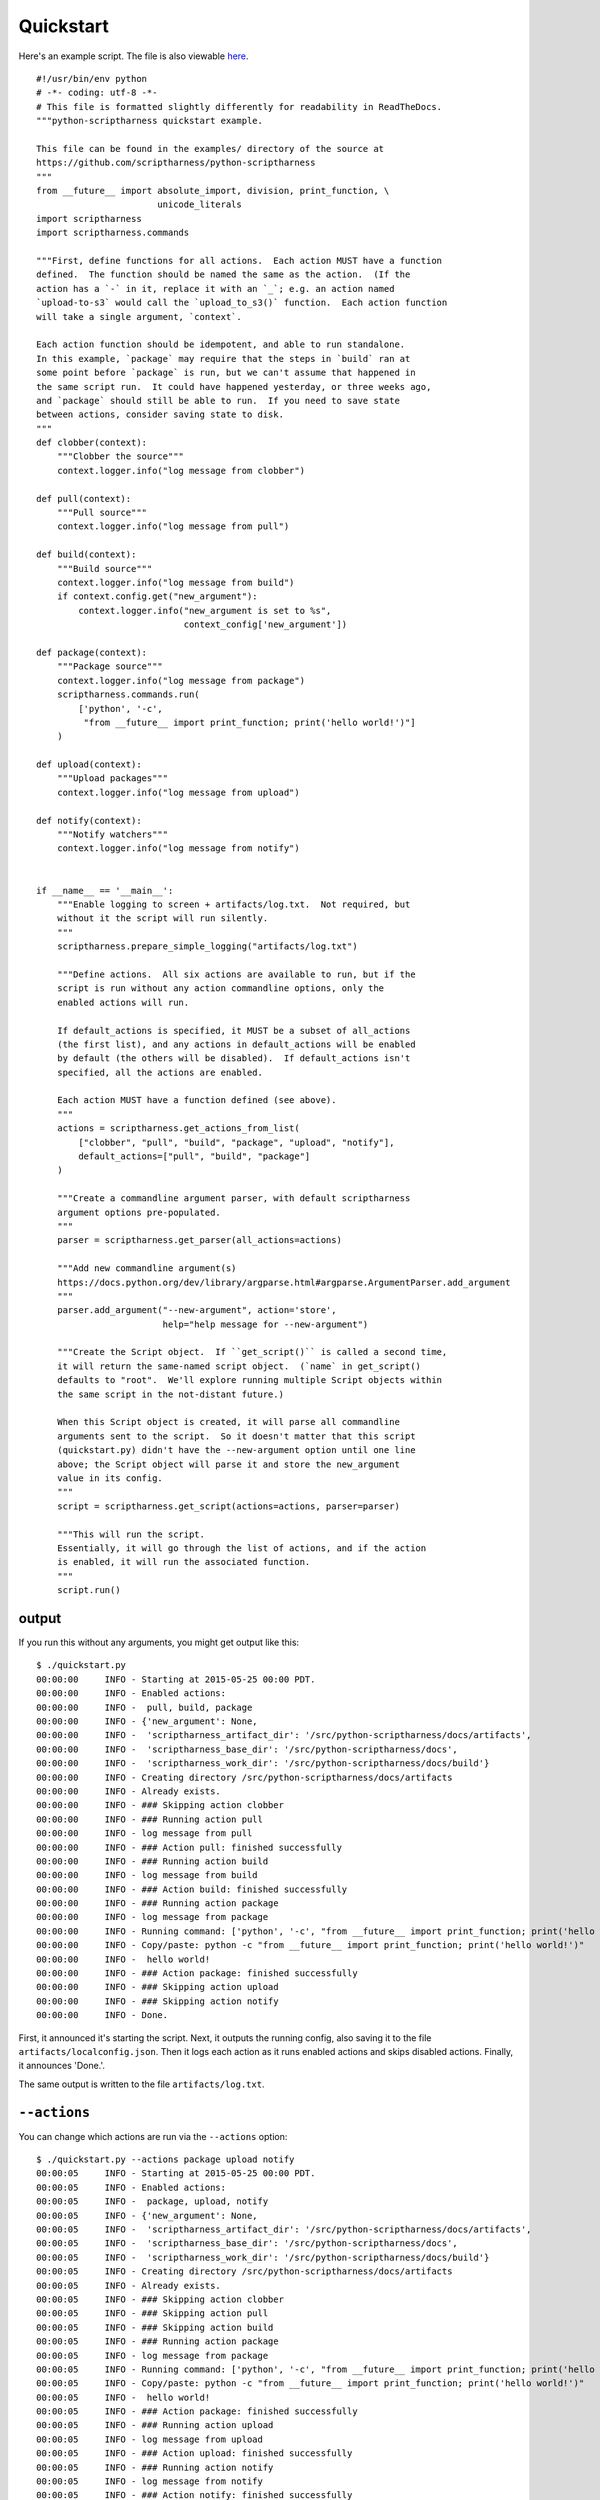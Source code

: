 .. This file is built from docs/quickstart.rst.j2; do not edit!

Quickstart
==========

Here's an example script.  The file is also viewable here_.

.. _here: https://github.com/scriptharness/python-scriptharness/blob/master/examples/quickstart.py

::

    #!/usr/bin/env python
    # -*- coding: utf-8 -*-
    # This file is formatted slightly differently for readability in ReadTheDocs.
    """python-scriptharness quickstart example.
    
    This file can be found in the examples/ directory of the source at
    https://github.com/scriptharness/python-scriptharness
    """
    from __future__ import absolute_import, division, print_function, \
                           unicode_literals
    import scriptharness
    import scriptharness.commands
    
    """First, define functions for all actions.  Each action MUST have a function
    defined.  The function should be named the same as the action.  (If the
    action has a `-` in it, replace it with an `_`; e.g. an action named
    `upload-to-s3` would call the `upload_to_s3()` function.  Each action function
    will take a single argument, `context`.
    
    Each action function should be idempotent, and able to run standalone.
    In this example, `package` may require that the steps in `build` ran at
    some point before `package` is run, but we can't assume that happened in
    the same script run.  It could have happened yesterday, or three weeks ago,
    and `package` should still be able to run.  If you need to save state
    between actions, consider saving state to disk.
    """
    def clobber(context):
        """Clobber the source"""
        context.logger.info("log message from clobber")
    
    def pull(context):
        """Pull source"""
        context.logger.info("log message from pull")
    
    def build(context):
        """Build source"""
        context.logger.info("log message from build")
        if context.config.get("new_argument"):
            context.logger.info("new_argument is set to %s",
                                context_config['new_argument'])
    
    def package(context):
        """Package source"""
        context.logger.info("log message from package")
        scriptharness.commands.run(
            ['python', '-c',
             "from __future__ import print_function; print('hello world!')"]
        )
    
    def upload(context):
        """Upload packages"""
        context.logger.info("log message from upload")
    
    def notify(context):
        """Notify watchers"""
        context.logger.info("log message from notify")
    
    
    if __name__ == '__main__':
        """Enable logging to screen + artifacts/log.txt.  Not required, but
        without it the script will run silently.
        """
        scriptharness.prepare_simple_logging("artifacts/log.txt")
    
        """Define actions.  All six actions are available to run, but if the
        script is run without any action commandline options, only the
        enabled actions will run.
    
        If default_actions is specified, it MUST be a subset of all_actions
        (the first list), and any actions in default_actions will be enabled
        by default (the others will be disabled).  If default_actions isn't
        specified, all the actions are enabled.
    
        Each action MUST have a function defined (see above).
        """
        actions = scriptharness.get_actions_from_list(
            ["clobber", "pull", "build", "package", "upload", "notify"],
            default_actions=["pull", "build", "package"]
        )
    
        """Create a commandline argument parser, with default scriptharness
        argument options pre-populated.
        """
        parser = scriptharness.get_parser(all_actions=actions)
    
        """Add new commandline argument(s)
        https://docs.python.org/dev/library/argparse.html#argparse.ArgumentParser.add_argument
        """
        parser.add_argument("--new-argument", action='store',
                            help="help message for --new-argument")
    
        """Create the Script object.  If ``get_script()`` is called a second time,
        it will return the same-named script object.  (`name` in get_script()
        defaults to "root".  We'll explore running multiple Script objects within
        the same script in the not-distant future.)
    
        When this Script object is created, it will parse all commandline
        arguments sent to the script.  So it doesn't matter that this script
        (quickstart.py) didn't have the --new-argument option until one line
        above; the Script object will parse it and store the new_argument
        value in its config.
        """
        script = scriptharness.get_script(actions=actions, parser=parser)
    
        """This will run the script.
        Essentially, it will go through the list of actions, and if the action
        is enabled, it will run the associated function.
        """
        script.run()


######
output
######

If you run this without any arguments, you might get output like this::

    $ ./quickstart.py
    00:00:00     INFO - Starting at 2015-05-25 00:00 PDT.
    00:00:00     INFO - Enabled actions:
    00:00:00     INFO -  pull, build, package
    00:00:00     INFO - {'new_argument': None,
    00:00:00     INFO -  'scriptharness_artifact_dir': '/src/python-scriptharness/docs/artifacts',
    00:00:00     INFO -  'scriptharness_base_dir': '/src/python-scriptharness/docs',
    00:00:00     INFO -  'scriptharness_work_dir': '/src/python-scriptharness/docs/build'}
    00:00:00     INFO - Creating directory /src/python-scriptharness/docs/artifacts
    00:00:00     INFO - Already exists.
    00:00:00     INFO - ### Skipping action clobber
    00:00:00     INFO - ### Running action pull
    00:00:00     INFO - log message from pull
    00:00:00     INFO - ### Action pull: finished successfully
    00:00:00     INFO - ### Running action build
    00:00:00     INFO - log message from build
    00:00:00     INFO - ### Action build: finished successfully
    00:00:00     INFO - ### Running action package
    00:00:00     INFO - log message from package
    00:00:00     INFO - Running command: ['python', '-c', "from __future__ import print_function; print('hello world!')"]
    00:00:00     INFO - Copy/paste: python -c "from __future__ import print_function; print('hello world!')"
    00:00:00     INFO -  hello world!
    00:00:00     INFO - ### Action package: finished successfully
    00:00:00     INFO - ### Skipping action upload
    00:00:00     INFO - ### Skipping action notify
    00:00:00     INFO - Done.


First, it announced it's starting the script.  Next, it outputs the running
config, also saving it to the file ``artifacts/localconfig.json``.  Then it
logs each action as it runs enabled actions and skips disabled actions.
Finally, it announces 'Done.'.

The same output is written to the file ``artifacts/log.txt``.

.. _quickstart-actions:

#############
``--actions``
#############

You can change which actions are run via the ``--actions`` option::

    $ ./quickstart.py --actions package upload notify
    00:00:05     INFO - Starting at 2015-05-25 00:00 PDT.
    00:00:05     INFO - Enabled actions:
    00:00:05     INFO -  package, upload, notify
    00:00:05     INFO - {'new_argument': None,
    00:00:05     INFO -  'scriptharness_artifact_dir': '/src/python-scriptharness/docs/artifacts',
    00:00:05     INFO -  'scriptharness_base_dir': '/src/python-scriptharness/docs',
    00:00:05     INFO -  'scriptharness_work_dir': '/src/python-scriptharness/docs/build'}
    00:00:05     INFO - Creating directory /src/python-scriptharness/docs/artifacts
    00:00:05     INFO - Already exists.
    00:00:05     INFO - ### Skipping action clobber
    00:00:05     INFO - ### Skipping action pull
    00:00:05     INFO - ### Skipping action build
    00:00:05     INFO - ### Running action package
    00:00:05     INFO - log message from package
    00:00:05     INFO - Running command: ['python', '-c', "from __future__ import print_function; print('hello world!')"]
    00:00:05     INFO - Copy/paste: python -c "from __future__ import print_function; print('hello world!')"
    00:00:05     INFO -  hello world!
    00:00:05     INFO - ### Action package: finished successfully
    00:00:05     INFO - ### Running action upload
    00:00:05     INFO - log message from upload
    00:00:05     INFO - ### Action upload: finished successfully
    00:00:05     INFO - ### Running action notify
    00:00:05     INFO - log message from notify
    00:00:05     INFO - ### Action notify: finished successfully
    00:00:05     INFO - Done.


For more, see :ref:`Enabling-and-Disabling-Actions`.

##################
``--list-actions``
##################

If you want to list which actions are available, and which are enabled by
default, use the ``--list-actions`` option::

    $ ./quickstart.py --list-actions
      clobber ['all']
    * pull ['all']
    * build ['all']
    * package ['all']
      upload ['all']
      notify ['all']


#################
``--dump-config``
#################

You can change the ``new_argument`` value in the config via the
``--new-argument`` option that the script added.  Also, if you just want to
see what the config is without running anything, you can use the
``--dump-config`` option::

    $ ./quickstart.py --new-argument foo --dump-config
    00:00:14     INFO - Dumping config:
    00:00:14     INFO - {'new_argument': 'foo',
    00:00:14     INFO -  'scriptharness_artifact_dir': '/src/python-scriptharness/docs/artifacts',
    00:00:14     INFO -  'scriptharness_base_dir': '/src/python-scriptharness/docs',
    00:00:14     INFO -  'scriptharness_work_dir': '/src/python-scriptharness/docs/build'}
    00:00:14     INFO - Creating directory /src/python-scriptharness/docs/artifacts
    00:00:14     INFO - Already exists.


##########
``--help``
##########

You can always use the ``--help`` option::

    $ ./quickstart.py --help
    usage: quickstart.py [-h] [--list-actions] [--actions ACTION [ACTION ...]]
                         [--skip-actions ACTION [ACTION ...]]
                         [--add-actions ACTION [ACTION ...]]
                         [--action-group {all,none}] [--config-file CONFIG_FILE]
                         [--opt-config-file CONFIG_FILE] [--dump-config]
                         [--new-argument NEW_ARGUMENT]
    
    optional arguments:
      -h, --help            show this help message and exit
      --list-actions        List all actions (default prepended with '*') and
                            exit.
      --actions ACTION [ACTION ...]
                            Specify the actions to run.
      --skip-actions ACTION [ACTION ...]
                            Specify the actions to skip.
      --add-actions ACTION [ACTION ...]
                            Specify the actions to add to the default set.
      --action-group {all,none}
                            Specify the action group to use.
      --config-file CONFIG_FILE, --cfg CONFIG_FILE, -c CONFIG_FILE
                            Specify required config files/urls
      --opt-config-file CONFIG_FILE, --opt-cfg CONFIG_FILE
                            Specify optional config files/urls
      --dump-config         Log the built configuration and exit.
      --new-argument NEW_ARGUMENT
                            help message for --new-argument

